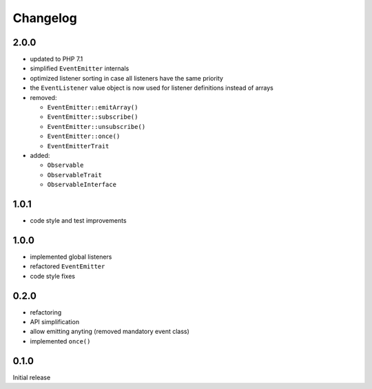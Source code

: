 Changelog
#########

2.0.0
*****

- updated to PHP 7.1
- simplified ``EventEmitter`` internals
- optimized listener sorting in case all listeners have the same priority
- the ``EventListener`` value object is now used for listener definitions instead of arrays
- removed:

  - ``EventEmitter::emitArray()``
  - ``EventEmitter::subscribe()``
  - ``EventEmitter::unsubscribe()``
  - ``EventEmitter::once()``
  - ``EventEmitterTrait``

- added:

  - ``Observable``
  - ``ObservableTrait``
  - ``ObservableInterface``


1.0.1
*****

- code style and test improvements


1.0.0
*****

- implemented global listeners
- refactored ``EventEmitter``
- code style fixes


0.2.0
*****

- refactoring
- API simplification
- allow emitting anyting (removed mandatory event class)
- implemented ``once()``


0.1.0
*****

Initial release
